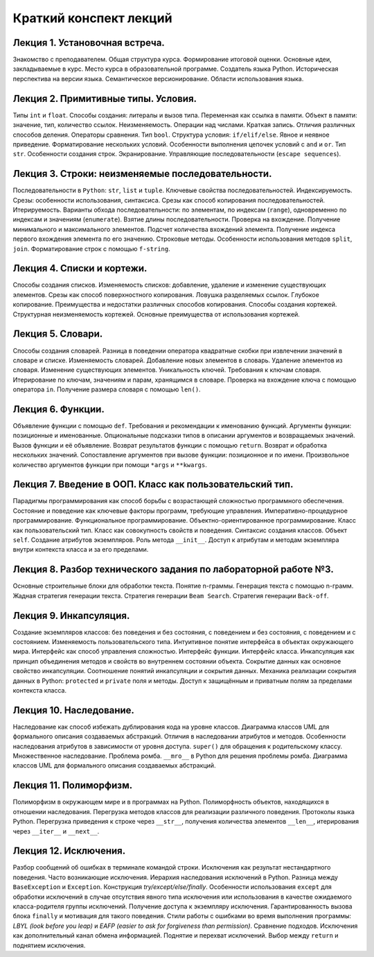 .. _lectures-content-label:

Краткий конспект лекций
=======================

Лекция 1. Установочная встреча.
-------------------------------

Знакомство с преподавателем. Общая структура курса. Формирование
итоговой оценки. Основные идеи, закладываемые в курс. Место курса в
образовательной программе. Создатель языка Python. Историческая
перспектива на версии языка. Семантическое версионирование. Области
использования языка.

Лекция 2. Примитивные типы. Условия.
------------------------------------

Типы ``int`` и ``float``. Способы создания: литералы и вызов типа.
Переменная как ссылка в памяти. Объект в памяти: значение, тип,
количество ссылок. Неизменяемость. Операции над числами. Краткая запись.
Отличия различных способов деления. Операторы сравнения. Тип ``bool``.
Структура условия: ``if/elif/else``. Явное и неявное приведение.
Форматирование нескольких условий. Особенности выполнения цепочек
условий с ``and`` и ``or``. Тип ``str``. Особенности создания строк.
Экранирование. Управляющие последовательности (``escape sequences``).

Лекция 3. Строки: неизменяемые последовательности.
--------------------------------------------------

Последовательности в ``Python``: ``str``, ``list`` и ``tuple``. Ключевые
свойства последовательностей. Индексируемость. Срезы: особенности
использования, синтаксиса. Срезы как способ копирования
последовательностей. Итерируемость. Варианты обхода последовательности:
по элементам, по индексам (``range``), одновременно по индексам и
значениям (``enumerate``). Взятие длины последовательности. Проверка на
вхождение. Получение минимального и максимального элементов. Подсчет
количества вхождений элемента. Получение индекса первого вхождения
элемента по его значению. Строковые методы. Особенности использования
методов ``split``, ``join``. Форматирование строк с помощью
``f-string``.

Лекция 4. Списки и кортежи.
---------------------------

Способы создания списков. Изменяемость списков: добавление, удаление и
изменение существующих элементов. Срезы как способ поверхностного
копирования. Ловушка разделяемых ссылок. Глубокое копирование.
Преимущества и недостатки различных способов копирования. Способы
создания кортежей. Структурная неизменяемость кортежей. Основные
преимущества от использования кортежей.

Лекция 5. Словари.
------------------

Способы создания словарей. Разница в поведении оператора квадратные
скобки при извлечении значений в словаре и списке. Изменяемость
словарей. Добавление новых элементов в словарь. Удаление элементов из
словаря. Изменение существующих элементов. Уникальность ключей.
Требования к ключам словаря. Итерирование по ключам, значениям и парам,
хранящимся в словаре. Проверка на вхождение ключа с помощью оператора
``in``. Получение размера словаря с помощью ``len()``.

Лекция 6. Функции.
------------------

Объявление функции с помощью ``def``. Требования и рекомендации к
именованию функций. Аргументы функции: позиционные и именованные.
Опциональные подсказки типов в описании аргументов и возвращаемых
значений. Вызов функции и её объявление. Возврат результатов функции с
помощью ``return``. Возврат и обработка нескольких значений.
Сопоставление аргументов при вызове функции: позиционное и по имени.
Произвольное количество аргументов функции при помощи ``*args`` и
``**kwargs``.

Лекция 7. Введение в ООП. Класс как пользовательский тип.
---------------------------------------------------------

Парадигмы программирования как способ борьбы с возрастающей сложностью
программного обеспечения. Состояние и поведение как ключевые факторы
программ, требующие управления. Императивно-процедурное
программирование. Функциональное программирование.
Объектно-ориентированное программирование. Класс как пользовательский
тип. Класс как совокупность свойств и поведения. Синтаксис создания
классов. Объект ``self``. Создание атрибутов экземпляров. Роль метода
``__init__``. Доступ к атрибутам и методам экземпляра внутри контекста
класса и за его пределами.

Лекция 8. Разбор технического задания по лабораторной работе №3.
----------------------------------------------------------------

Основные строительные блоки для обработки текста. Понятие n-граммы. Генерация текста с помощью
n-грамм. Жадная стратегия генерации текста. Стратегия генерации ``Beam Search``. Стратегия
генерации ``Back-off``.

Лекция 9. Инкапсуляция.
-----------------------

Создание экземпляров классов: без поведения и без состояния, с поведением и без состояния, с
поведением и с состоянием. Изменяемость пользовательского типа. Интуитивное понятие интерфейса
в объектах окружающего мира. Интерфейс как способ управления сложностью. Интерфейс функции.
Интерфейс класса. Инкапсуляция как принцип объединения методов и свойств во внутреннем состоянии
объекта. Сокрытие данных как основное свойство инкапсуляции. Соотношение понятий инкапсуляции
и сокрытия данных. Механика реализации сокрытия данных в Python: ``protected`` и ``private``
поля и методы. Доступ к защищённым и приватным полям за пределами контекста класса.

Лекция 10. Наследование.
------------------------

Наследование как способ избежать дублирования кода на уровне классов.
Диаграмма классов UML для формального описания создаваемых абстракций.
Отличия в наследовании атрибутов и методов. Особенности наследования атрибутов в зависимости от
уровня доступа. ``super()`` для обращения к родительскому классу. Множественное наследование.
Проблема ромба. ``__mro__`` в Python для решения проблемы ромба.
Диаграмма классов UML для формального описания создаваемых абстракций.

Лекция 11. Полиморфизм.
-----------------------

Полиморфизм в окружающем мире и в программах на Python. Полиморфность объектов, находящихся в
отношении наследования. Перегрузка методов классов для реализации различного поведения.
Протоколы языка Python. Перегрузка приведения к строке через ``__str__``,
получения количества элементов ``__len__``, итерирования через ``__iter__`` и ``__next__``.

Лекция 12. Исключения.
-----------------------

Разбор сообщений об ошибках в терминале командой строки. Исключения как результат нестандартного
поведения. Часто возникающие исключения. Иерархия наследования исключений в Python. Разница
между ``BaseException`` и ``Exception``. Конструкция `try/except/else/finally`. Особенности
использования ``except`` для обработки исключений в случае отсутствия явного типа
исключения или использования в качестве ожидаемого класса-родителя группы исключений.
Получение доступа к экземпляру исключения. Гарантированность вызова блока ``finally`` и
мотивация для такого поведения. Стили работы с ошибками во время выполнения
программы: `LBYL (look before you leap)` и `EAFP (easier to ask for forgiveness than permission)`.
Сравнение подходов. Исключения как дополнительный канал обмена информацией. Поднятие и
перехват исключений. Выбор между ``return`` и поднятием исключения.
